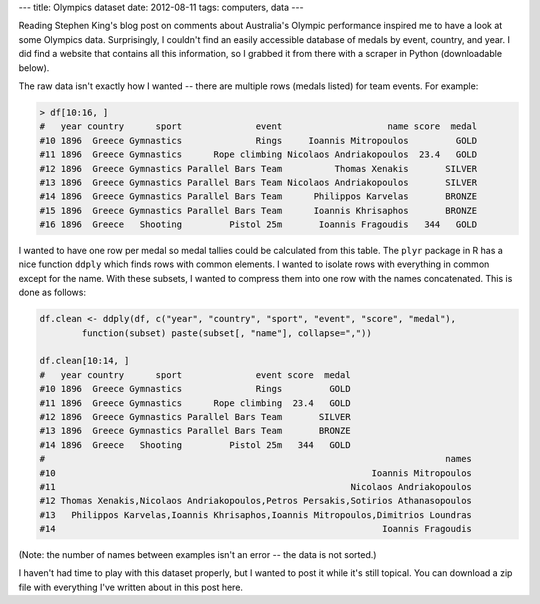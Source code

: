 ---
title: Olympics dataset
date: 2012-08-11
tags: computers, data
---

Reading Stephen King's blog post on comments about Australia's Olympic performance inspired me to have a look at  some Olympics data. Surprisingly, I couldn't find an easily accessible database of medals by event, country, and year. I did find a website that contains all this information, so I grabbed it from there with a scraper in Python (downloadable below).

.. raw:: html

   <!--more-->

The raw data isn't exactly how I wanted -- there are multiple rows (medals listed) for team events. For example:

.. code:: r

    > df[10:16, ]
    #   year country      sport              event                    name score  medal
    #10 1896  Greece Gymnastics              Rings     Ioannis Mitropoulos         GOLD
    #11 1896  Greece Gymnastics      Rope climbing Nicolaos Andriakopoulos  23.4   GOLD
    #12 1896  Greece Gymnastics Parallel Bars Team          Thomas Xenakis       SILVER
    #13 1896  Greece Gymnastics Parallel Bars Team Nicolaos Andriakopoulos       SILVER
    #14 1896  Greece Gymnastics Parallel Bars Team      Philippos Karvelas       BRONZE
    #15 1896  Greece Gymnastics Parallel Bars Team      Ioannis Khrisaphos       BRONZE
    #16 1896  Greece   Shooting         Pistol 25m       Ioannis Fragoudis   344   GOLD


I wanted to have one row per medal so medal tallies could be calculated from this table. The ``plyr`` package in R has a nice function ``ddply`` which finds rows with common elements. I wanted to isolate rows with everything in common except for the name. With these subsets, I wanted to compress them into one row with the names concatenated. This is done as follows:

.. code:: r

    df.clean <- ddply(df, c("year", "country", "sport", "event", "score", "medal"),
            function(subset) paste(subset[, "name"], collapse=","))

    df.clean[10:14, ]
    #   year country      sport              event score  medal
    #10 1896  Greece Gymnastics              Rings         GOLD
    #11 1896  Greece Gymnastics      Rope climbing  23.4   GOLD
    #12 1896  Greece Gymnastics Parallel Bars Team       SILVER
    #13 1896  Greece Gymnastics Parallel Bars Team       BRONZE
    #14 1896  Greece   Shooting         Pistol 25m   344   GOLD
    #                                                                            names
    #10                                                            Ioannis Mitropoulos
    #11                                                        Nicolaos Andriakopoulos
    #12 Thomas Xenakis,Nicolaos Andriakopoulos,Petros Persakis,Sotirios Athanasopoulos
    #13   Philippos Karvelas,Ioannis Khrisaphos,Ioannis Mitropoulos,Dimitrios Loundras
    #14                                                              Ioannis Fragoudis

(Note: the number of names between examples isn't an error -- the data is not sorted.)

I haven't had time to play with this dataset properly, but I wanted to post it while it's still topical. You can download a zip file with everything I've written about in this post here.

